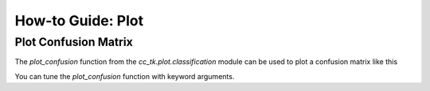 .. _example_plot_confusion:

=======================
How-to Guide: Plot
=======================

Plot Confusion Matrix
---------------------

.. todo::

    To be finished.

The `plot_confusion` function from the `cc_tk.plot.classification` module can be used to plot a confusion matrix like this

.. plot::

    import matplotlib.pyplot as plt
    import numpy as np
    from cc_tk.plot.classification import plot_confusion

    confusion_matrix = np.array([[0.9, 0.1, 0.0, 0.0, 0.0],
                                [0.0, 0.8, 0.1, 0.0, 0.1],
                                [0.0, 0.0, 0.7, 0.2, 0.1],
                                [0.0, 0.0, 0.1, 0.9, 0.0],
                                [0.1, 0.0, 0.0, 0.0, 0.9]])

    plot_confusion(confusion_matrix, fmt=".2f")

You can tune the `plot_confusion` function with keyword arguments.
